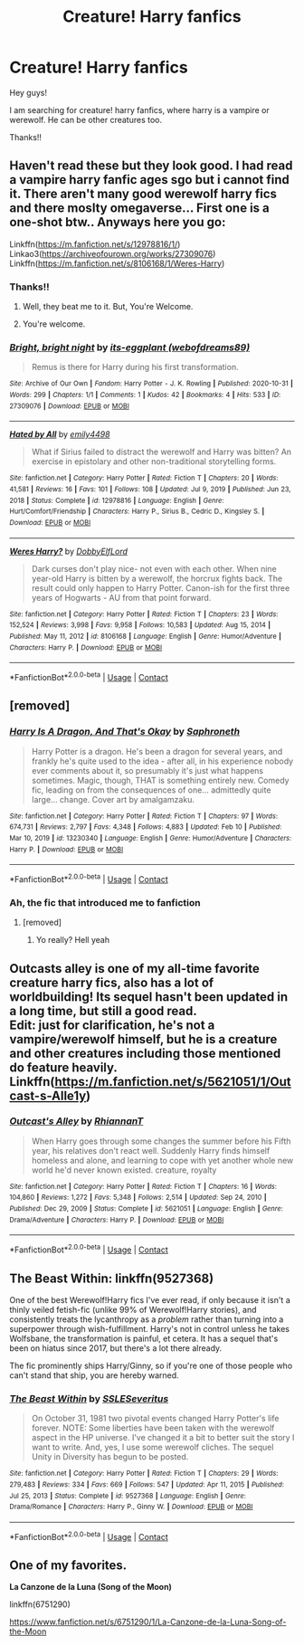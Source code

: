 #+TITLE: Creature! Harry fanfics

* Creature! Harry fanfics
:PROPERTIES:
:Author: LankyAdagio
:Score: 7
:DateUnix: 1613299120.0
:DateShort: 2021-Feb-14
:FlairText: Request
:END:
Hey guys!

I am searching for creature! harry fanfics, where harry is a vampire or werewolf. He can be other creatures too.

Thanks!!


** Haven't read these but they look good. I had read a vampire harry fanfic ages sgo but i cannot find it. There aren't many good werewolf harry fics and there moslty omegaverse... First one is a one-shot btw.. Anyways here you go:

Linkffn([[https://m.fanfiction.net/s/12978816/1/]]) Linkao3([[https://archiveofourown.org/works/27309076]]) Linkffn([[https://m.fanfiction.net/s/8106168/1/Weres-Harry]])
:PROPERTIES:
:Author: soggybih
:Score: 6
:DateUnix: 1613301350.0
:DateShort: 2021-Feb-14
:END:

*** Thanks!!
:PROPERTIES:
:Author: LankyAdagio
:Score: 3
:DateUnix: 1613302571.0
:DateShort: 2021-Feb-14
:END:

**** Well, they beat me to it. But, You're Welcome.
:PROPERTIES:
:Author: soggybih
:Score: 3
:DateUnix: 1613371765.0
:DateShort: 2021-Feb-15
:END:


**** You're welcome.
:PROPERTIES:
:Score: 1
:DateUnix: 1613302583.0
:DateShort: 2021-Feb-14
:END:


*** [[https://archiveofourown.org/works/27309076][*/Bright, bright night/*]] by [[https://www.archiveofourown.org/users/webofdreams89/pseuds/its-eggplant][/its-eggplant (webofdreams89)/]]

#+begin_quote
  Remus is there for Harry during his first transformation.
#+end_quote

^{/Site/:} ^{Archive} ^{of} ^{Our} ^{Own} ^{*|*} ^{/Fandom/:} ^{Harry} ^{Potter} ^{-} ^{J.} ^{K.} ^{Rowling} ^{*|*} ^{/Published/:} ^{2020-10-31} ^{*|*} ^{/Words/:} ^{299} ^{*|*} ^{/Chapters/:} ^{1/1} ^{*|*} ^{/Comments/:} ^{1} ^{*|*} ^{/Kudos/:} ^{42} ^{*|*} ^{/Bookmarks/:} ^{4} ^{*|*} ^{/Hits/:} ^{533} ^{*|*} ^{/ID/:} ^{27309076} ^{*|*} ^{/Download/:} ^{[[https://archiveofourown.org/downloads/27309076/Bright%20bright%20night.epub?updated_at=1611705460][EPUB]]} ^{or} ^{[[https://archiveofourown.org/downloads/27309076/Bright%20bright%20night.mobi?updated_at=1611705460][MOBI]]}

--------------

[[https://www.fanfiction.net/s/12978816/1/][*/Hated by All/*]] by [[https://www.fanfiction.net/u/6515944/emily4498][/emily4498/]]

#+begin_quote
  What if Sirius failed to distract the werewolf and Harry was bitten? An exercise in epistolary and other non-traditional storytelling forms.
#+end_quote

^{/Site/:} ^{fanfiction.net} ^{*|*} ^{/Category/:} ^{Harry} ^{Potter} ^{*|*} ^{/Rated/:} ^{Fiction} ^{T} ^{*|*} ^{/Chapters/:} ^{20} ^{*|*} ^{/Words/:} ^{41,581} ^{*|*} ^{/Reviews/:} ^{16} ^{*|*} ^{/Favs/:} ^{101} ^{*|*} ^{/Follows/:} ^{108} ^{*|*} ^{/Updated/:} ^{Jul} ^{9,} ^{2019} ^{*|*} ^{/Published/:} ^{Jun} ^{23,} ^{2018} ^{*|*} ^{/Status/:} ^{Complete} ^{*|*} ^{/id/:} ^{12978816} ^{*|*} ^{/Language/:} ^{English} ^{*|*} ^{/Genre/:} ^{Hurt/Comfort/Friendship} ^{*|*} ^{/Characters/:} ^{Harry} ^{P.,} ^{Sirius} ^{B.,} ^{Cedric} ^{D.,} ^{Kingsley} ^{S.} ^{*|*} ^{/Download/:} ^{[[http://www.ff2ebook.com/old/ffn-bot/index.php?id=12978816&source=ff&filetype=epub][EPUB]]} ^{or} ^{[[http://www.ff2ebook.com/old/ffn-bot/index.php?id=12978816&source=ff&filetype=mobi][MOBI]]}

--------------

[[https://www.fanfiction.net/s/8106168/1/][*/Weres Harry?/*]] by [[https://www.fanfiction.net/u/1077111/DobbyElfLord][/DobbyElfLord/]]

#+begin_quote
  Dark curses don't play nice- not even with each other. When nine year-old Harry is bitten by a werewolf, the horcrux fights back. The result could only happen to Harry Potter. Canon-ish for the first three years of Hogwarts - AU from that point forward.
#+end_quote

^{/Site/:} ^{fanfiction.net} ^{*|*} ^{/Category/:} ^{Harry} ^{Potter} ^{*|*} ^{/Rated/:} ^{Fiction} ^{T} ^{*|*} ^{/Chapters/:} ^{23} ^{*|*} ^{/Words/:} ^{152,524} ^{*|*} ^{/Reviews/:} ^{3,998} ^{*|*} ^{/Favs/:} ^{9,958} ^{*|*} ^{/Follows/:} ^{10,583} ^{*|*} ^{/Updated/:} ^{Aug} ^{15,} ^{2014} ^{*|*} ^{/Published/:} ^{May} ^{11,} ^{2012} ^{*|*} ^{/id/:} ^{8106168} ^{*|*} ^{/Language/:} ^{English} ^{*|*} ^{/Genre/:} ^{Humor/Adventure} ^{*|*} ^{/Characters/:} ^{Harry} ^{P.} ^{*|*} ^{/Download/:} ^{[[http://www.ff2ebook.com/old/ffn-bot/index.php?id=8106168&source=ff&filetype=epub][EPUB]]} ^{or} ^{[[http://www.ff2ebook.com/old/ffn-bot/index.php?id=8106168&source=ff&filetype=mobi][MOBI]]}

--------------

*FanfictionBot*^{2.0.0-beta} | [[https://github.com/FanfictionBot/reddit-ffn-bot/wiki/Usage][Usage]] | [[https://www.reddit.com/message/compose?to=tusing][Contact]]
:PROPERTIES:
:Author: FanfictionBot
:Score: 2
:DateUnix: 1613301380.0
:DateShort: 2021-Feb-14
:END:


** [removed]
:PROPERTIES:
:Score: 5
:DateUnix: 1613314299.0
:DateShort: 2021-Feb-14
:END:

*** [[https://www.fanfiction.net/s/13230340/1/][*/Harry Is A Dragon, And That's Okay/*]] by [[https://www.fanfiction.net/u/2996114/Saphroneth][/Saphroneth/]]

#+begin_quote
  Harry Potter is a dragon. He's been a dragon for several years, and frankly he's quite used to the idea - after all, in his experience nobody ever comments about it, so presumably it's just what happens sometimes. Magic, though, THAT is something entirely new. Comedy fic, leading on from the consequences of one... admittedly quite large... change. Cover art by amalgamzaku.
#+end_quote

^{/Site/:} ^{fanfiction.net} ^{*|*} ^{/Category/:} ^{Harry} ^{Potter} ^{*|*} ^{/Rated/:} ^{Fiction} ^{T} ^{*|*} ^{/Chapters/:} ^{97} ^{*|*} ^{/Words/:} ^{674,731} ^{*|*} ^{/Reviews/:} ^{2,797} ^{*|*} ^{/Favs/:} ^{4,348} ^{*|*} ^{/Follows/:} ^{4,883} ^{*|*} ^{/Updated/:} ^{Feb} ^{10} ^{*|*} ^{/Published/:} ^{Mar} ^{10,} ^{2019} ^{*|*} ^{/id/:} ^{13230340} ^{*|*} ^{/Language/:} ^{English} ^{*|*} ^{/Genre/:} ^{Humor/Adventure} ^{*|*} ^{/Characters/:} ^{Harry} ^{P.} ^{*|*} ^{/Download/:} ^{[[http://www.ff2ebook.com/old/ffn-bot/index.php?id=13230340&source=ff&filetype=epub][EPUB]]} ^{or} ^{[[http://www.ff2ebook.com/old/ffn-bot/index.php?id=13230340&source=ff&filetype=mobi][MOBI]]}

--------------

*FanfictionBot*^{2.0.0-beta} | [[https://github.com/FanfictionBot/reddit-ffn-bot/wiki/Usage][Usage]] | [[https://www.reddit.com/message/compose?to=tusing][Contact]]
:PROPERTIES:
:Author: FanfictionBot
:Score: 3
:DateUnix: 1613314431.0
:DateShort: 2021-Feb-14
:END:


*** Ah, the fic that introduced me to fanfiction
:PROPERTIES:
:Author: PotatoBro42069
:Score: 2
:DateUnix: 1613345756.0
:DateShort: 2021-Feb-15
:END:

**** [removed]
:PROPERTIES:
:Score: 2
:DateUnix: 1613375707.0
:DateShort: 2021-Feb-15
:END:

***** Yo really? Hell yeah
:PROPERTIES:
:Author: PotatoBro42069
:Score: 2
:DateUnix: 1613379550.0
:DateShort: 2021-Feb-15
:END:


** Outcasts alley is one of my all-time favorite creature harry fics, also has a lot of worldbuilding! Its sequel hasn't been updated in a long time, but still a good read.\\
Edit: just for clarification, he's not a vampire/werewolf himself, but he is a creature and other creatures including those mentioned do feature heavily. Linkffn([[https://m.fanfiction.net/s/5621051/1/Outcast-s-Alle1y]])
:PROPERTIES:
:Author: Aimsira
:Score: 4
:DateUnix: 1613346990.0
:DateShort: 2021-Feb-15
:END:

*** [[https://www.fanfiction.net/s/5621051/1/][*/Outcast's Alley/*]] by [[https://www.fanfiction.net/u/1831636/RhiannanT][/RhiannanT/]]

#+begin_quote
  When Harry goes through some changes the summer before his Fifth year, his relatives don't react well. Suddenly Harry finds himself homeless and alone, and learning to cope with yet another whole new world he'd never known existed. creature, royalty
#+end_quote

^{/Site/:} ^{fanfiction.net} ^{*|*} ^{/Category/:} ^{Harry} ^{Potter} ^{*|*} ^{/Rated/:} ^{Fiction} ^{T} ^{*|*} ^{/Chapters/:} ^{16} ^{*|*} ^{/Words/:} ^{104,860} ^{*|*} ^{/Reviews/:} ^{1,272} ^{*|*} ^{/Favs/:} ^{5,348} ^{*|*} ^{/Follows/:} ^{2,514} ^{*|*} ^{/Updated/:} ^{Sep} ^{24,} ^{2010} ^{*|*} ^{/Published/:} ^{Dec} ^{29,} ^{2009} ^{*|*} ^{/Status/:} ^{Complete} ^{*|*} ^{/id/:} ^{5621051} ^{*|*} ^{/Language/:} ^{English} ^{*|*} ^{/Genre/:} ^{Drama/Adventure} ^{*|*} ^{/Characters/:} ^{Harry} ^{P.} ^{*|*} ^{/Download/:} ^{[[http://www.ff2ebook.com/old/ffn-bot/index.php?id=5621051&source=ff&filetype=epub][EPUB]]} ^{or} ^{[[http://www.ff2ebook.com/old/ffn-bot/index.php?id=5621051&source=ff&filetype=mobi][MOBI]]}

--------------

*FanfictionBot*^{2.0.0-beta} | [[https://github.com/FanfictionBot/reddit-ffn-bot/wiki/Usage][Usage]] | [[https://www.reddit.com/message/compose?to=tusing][Contact]]
:PROPERTIES:
:Author: FanfictionBot
:Score: 2
:DateUnix: 1613347012.0
:DateShort: 2021-Feb-15
:END:


** The Beast Within: linkffn(9527368)

One of the best Werewolf!Harry fics I've ever read, if only because it isn't a thinly veiled fetish-fic (unlike 99% of Werewolf!Harry stories), and consistently treats the lycanthropy as a /problem/ rather than turning into a superpower through wish-fulfillment. Harry's not in control unless he takes Wolfsbane, the transformation is painful, et cetera. It has a sequel that's been on hiatus since 2017, but there's a lot there already.

The fic prominently ships Harry/Ginny, so if you're one of those people who can't stand that ship, you are hereby warned.
:PROPERTIES:
:Author: PsiGuy60
:Score: 2
:DateUnix: 1613467322.0
:DateShort: 2021-Feb-16
:END:

*** [[https://www.fanfiction.net/s/9527368/1/][*/The Beast Within/*]] by [[https://www.fanfiction.net/u/2032051/SSLESeveritus][/SSLESeveritus/]]

#+begin_quote
  On October 31, 1981 two pivotal events changed Harry Potter's life forever. NOTE: Some liberties have been taken with the werewolf aspect in the HP universe. I've changed it a bit to better suit the story I want to write. And, yes, I use some werewolf cliches. The sequel Unity in Diversity has begun to be posted.
#+end_quote

^{/Site/:} ^{fanfiction.net} ^{*|*} ^{/Category/:} ^{Harry} ^{Potter} ^{*|*} ^{/Rated/:} ^{Fiction} ^{T} ^{*|*} ^{/Chapters/:} ^{29} ^{*|*} ^{/Words/:} ^{279,483} ^{*|*} ^{/Reviews/:} ^{334} ^{*|*} ^{/Favs/:} ^{669} ^{*|*} ^{/Follows/:} ^{547} ^{*|*} ^{/Updated/:} ^{Apr} ^{11,} ^{2015} ^{*|*} ^{/Published/:} ^{Jul} ^{25,} ^{2013} ^{*|*} ^{/Status/:} ^{Complete} ^{*|*} ^{/id/:} ^{9527368} ^{*|*} ^{/Language/:} ^{English} ^{*|*} ^{/Genre/:} ^{Drama/Romance} ^{*|*} ^{/Characters/:} ^{Harry} ^{P.,} ^{Ginny} ^{W.} ^{*|*} ^{/Download/:} ^{[[http://www.ff2ebook.com/old/ffn-bot/index.php?id=9527368&source=ff&filetype=epub][EPUB]]} ^{or} ^{[[http://www.ff2ebook.com/old/ffn-bot/index.php?id=9527368&source=ff&filetype=mobi][MOBI]]}

--------------

*FanfictionBot*^{2.0.0-beta} | [[https://github.com/FanfictionBot/reddit-ffn-bot/wiki/Usage][Usage]] | [[https://www.reddit.com/message/compose?to=tusing][Contact]]
:PROPERTIES:
:Author: FanfictionBot
:Score: 1
:DateUnix: 1613467343.0
:DateShort: 2021-Feb-16
:END:


** One of my favorites.

*La Canzone de la Luna (Song of the Moon)*

linkffn(6751290)

[[https://www.fanfiction.net/s/6751290/1/La-Canzone-de-la-Luna-Song-of-the-Moon]]
:PROPERTIES:
:Author: Sufficient-Claim-658
:Score: 2
:DateUnix: 1613318291.0
:DateShort: 2021-Feb-14
:END:
